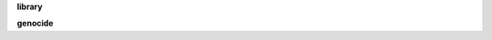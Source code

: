 .. _source:

.. raw:: html

    <br><br>

.. title:: Source


**library**


.. raw:: html

    <br>

.. autosummary::
    :toctree: 
    :template: module.rst

    obj			objects
    hdl			handler

.. raw:: html

    <br>


**genocide**

.. raw:: html

    <br>


.. autosummary::
    :toctree: 
    :template: module.rst

    genocide.basic		basic commands
    genocide.irc		chat bot
    genocide.model		genocide model
    genocide.rss		rss fetcher
